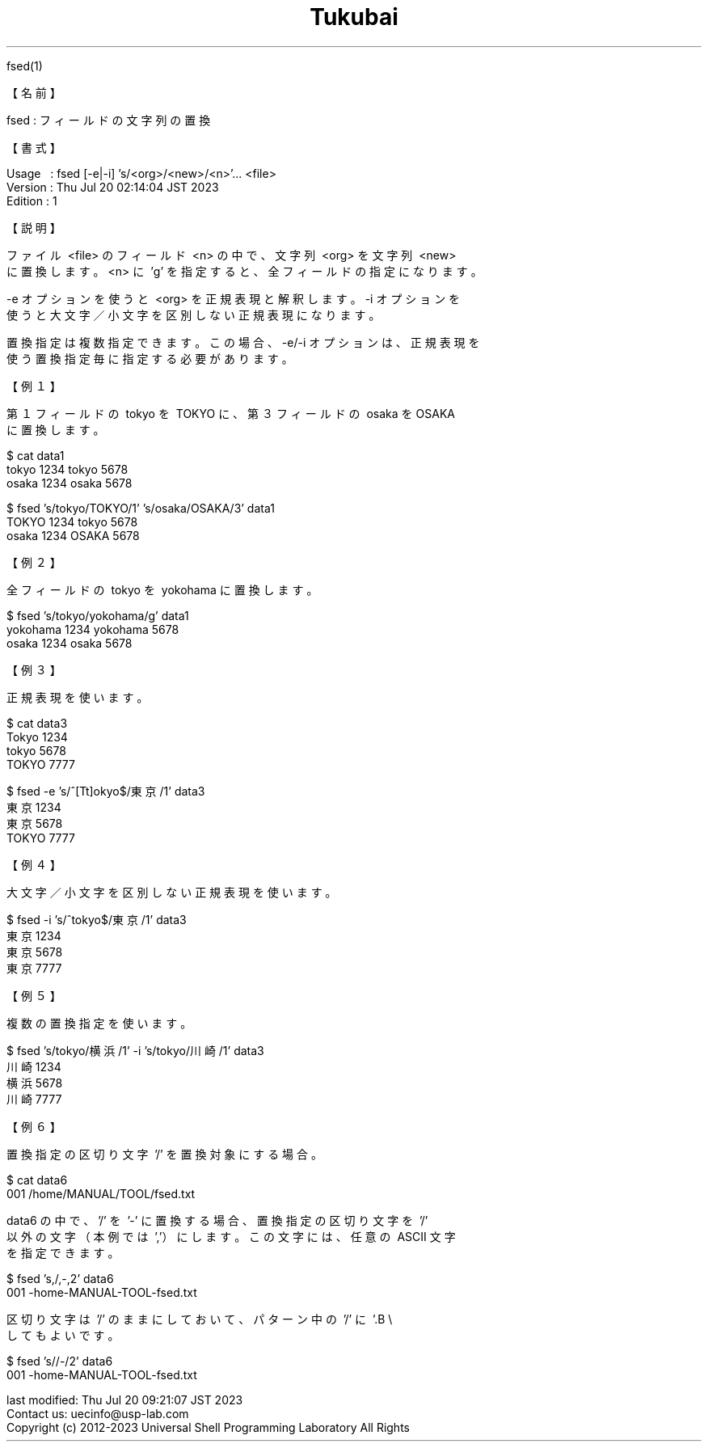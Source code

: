 .TH  Tukubai 1 "21 Feb 2021" "usp Tukubai" "Tukubai コマンド マニュアル"

.br
fsed(1)
.br

.br
【名前】
.br

.br
fsed\ :\ フィールドの文字列の置換
.br

.br
【書式】
.br

.br
Usage\ \ \ :\ fsed\ [-e|-i]\ 's/<org>/<new>/<n>'...\ <file>
.br
Version\ :\ Thu\ Jul\ 20\ 02:14:04\ JST\ 2023
.br
Edition\ :\ 1
.br

.br
【説明】
.br

.br
ファイル\ <file>\ のフィールド\ <n>\ の中で、文字列\ <org>\ を文字列\ <new>
.br
に置換します。<n>\ に\ 'g'\ を指定すると、全フィールドの指定になります。
.br

.br
-e\ オプションを使うと\ <org>\ を正規表現と解釈します。-i\ オプションを
.br
使うと大文字／小文字を区別しない正規表現になります。
.br

.br
置換指定は複数指定できます。この場合、-e/-i\ オプションは、正規表現を
.br
使う置換指定毎に指定する必要があります。
.br

.br

.br
【例１】
.br

.br
第１フィールドの\ tokyo\ を\ TOKYO\ に、第３フィールドの\ osaka\ をOSAKA
.br
に置換します。
.br

.br

  $ cat data1
  tokyo 1234 tokyo 5678
  osaka 1234 osaka 5678

.br

  $ fsed 's/tokyo/TOKYO/1' 's/osaka/OSAKA/3' data1
  TOKYO 1234 tokyo 5678
  osaka 1234 OSAKA 5678

.br
【例２】
.br

.br
全フィールドの\ tokyo\ を\ yokohama\ に置換します。
.br

  $ fsed 's/tokyo/yokohama/g' data1
  yokohama 1234 yokohama 5678
  osaka 1234 osaka 5678

.br
【例３】
.br

.br
正規表現を使います。
.br

  $ cat data3
  Tokyo 1234
  tokyo 5678
  TOKYO 7777

.br

  $ fsed -e 's/^[Tt]okyo$/東京/1' data3
  東京 1234
  東京 5678
  TOKYO 7777

.br
【例４】
.br

.br
大文字／小文字を区別しない正規表現を使います。
.br

  $ fsed -i 's/^tokyo$/東京/1' data3
  東京 1234
  東京 5678
  東京 7777

.br
【例５】
.br

.br
複数の置換指定を使います。
.br

  $ fsed 's/tokyo/横浜/1' -i 's/tokyo/川崎/1' data3
  川崎 1234
  横浜 5678
  川崎 7777

.br
【例６】
.br

.br
置換指定の区切り文字\ '/'\ を置換対象にする場合。
.br

  $ cat data6
  001 /home/MANUAL/TOOL/fsed.txt

.br
data6\ の中で、'/'\ を\ '-'\ に置換する場合、置換指定の区切り文字を\ '/'
.br
以外の文字（本例では\ ','）にします。この文字には、任意の\ ASCII\ 文字
.br
を指定できます。
.br

.br

  $ fsed 's,/,-,2' data6
  001 -home-MANUAL-TOOL-fsed.txt

.br
区切り文字は\ '/'\ のままにしておいて、パターン中の\ '/'\ に\ '.B\ \e
'\ を前置
.br
してもよいです。
.br

.br

  $ fsed 's/\//-/2' data6
  001 -home-MANUAL-TOOL-fsed.txt

.br
last\ modified:\ Thu\ Jul\ 20\ 09:21:07\ JST\ 2023
.br
Contact\ us:\ uecinfo@usp-lab.com
.br
Copyright\ (c)\ 2012-2023\ Universal\ Shell\ Programming\ Laboratory\ All\ Rights
.br
